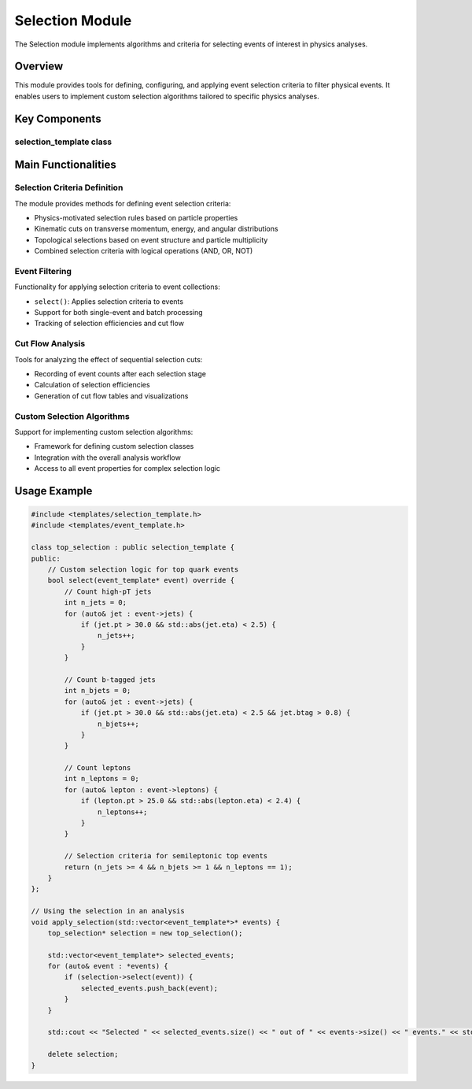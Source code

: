 Selection Module
===============

The Selection module implements algorithms and criteria for selecting events of interest in physics analyses.

Overview
--------

This module provides tools for defining, configuring, and applying event selection criteria to filter physical events. It enables users to implement custom selection algorithms tailored to specific physics analyses.

Key Components
-------------

selection_template class
~~~~~~~~~~~~~~~~~~~~~

.. doxygenclass:: selection_template
   :members:
   :protected-members:
   :undoc-members:

Main Functionalities
-------------------

Selection Criteria Definition
~~~~~~~~~~~~~~~~~~~~~~~~~~

The module provides methods for defining event selection criteria:

- Physics-motivated selection rules based on particle properties
- Kinematic cuts on transverse momentum, energy, and angular distributions
- Topological selections based on event structure and particle multiplicity
- Combined selection criteria with logical operations (AND, OR, NOT)

Event Filtering
~~~~~~~~~~~~

Functionality for applying selection criteria to event collections:

- ``select()``: Applies selection criteria to events
- Support for both single-event and batch processing
- Tracking of selection efficiencies and cut flow

Cut Flow Analysis
~~~~~~~~~~~~~~

Tools for analyzing the effect of sequential selection cuts:

- Recording of event counts after each selection stage
- Calculation of selection efficiencies
- Generation of cut flow tables and visualizations

Custom Selection Algorithms
~~~~~~~~~~~~~~~~~~~~~~~~

Support for implementing custom selection algorithms:

- Framework for defining custom selection classes
- Integration with the overall analysis workflow
- Access to all event properties for complex selection logic

Usage Example
------------

.. code-block:: cpp

    #include <templates/selection_template.h>
    #include <templates/event_template.h>
    
    class top_selection : public selection_template {
    public:
        // Custom selection logic for top quark events
        bool select(event_template* event) override {
            // Count high-pT jets
            int n_jets = 0;
            for (auto& jet : event->jets) {
                if (jet.pt > 30.0 && std::abs(jet.eta) < 2.5) {
                    n_jets++;
                }
            }
            
            // Count b-tagged jets
            int n_bjets = 0;
            for (auto& jet : event->jets) {
                if (jet.pt > 30.0 && std::abs(jet.eta) < 2.5 && jet.btag > 0.8) {
                    n_bjets++;
                }
            }
            
            // Count leptons
            int n_leptons = 0;
            for (auto& lepton : event->leptons) {
                if (lepton.pt > 25.0 && std::abs(lepton.eta) < 2.4) {
                    n_leptons++;
                }
            }
            
            // Selection criteria for semileptonic top events
            return (n_jets >= 4 && n_bjets >= 1 && n_leptons == 1);
        }
    };
    
    // Using the selection in an analysis
    void apply_selection(std::vector<event_template*>* events) {
        top_selection* selection = new top_selection();
        
        std::vector<event_template*> selected_events;
        for (auto& event : *events) {
            if (selection->select(event)) {
                selected_events.push_back(event);
            }
        }
        
        std::cout << "Selected " << selected_events.size() << " out of " << events->size() << " events." << std::endl;
        
        delete selection;
    }